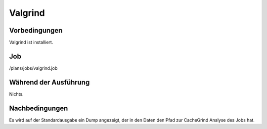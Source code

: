 ==========
 Valgrind
==========

Vorbedingungen
==============

Valgrind ist installiert.

Job
===

/plans/jobs/valgrind.job

Während der Ausführung
======================

Nichts.

Nachbedingungen
===============

Es wird auf der Standardausgabe ein Dump angezeigt, der in den Daten den Pfad
zur CacheGrind Analyse des Jobs hat.
